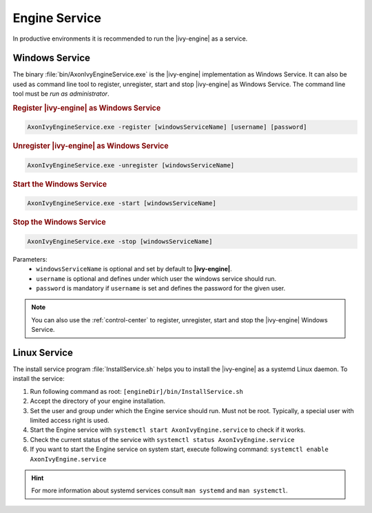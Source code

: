 .. _engine-service:

Engine Service
==============

In productive environments it is recommended to run the |ivy-engine| as a
service.


Windows Service
---------------

The binary :file:`bin/AxonIvyEngineService.exe` is the |ivy-engine| implementation
as Windows Service. It can also be used as command
line tool to register, unregister, start and stop |ivy-engine|
as Windows Service. The command line tool must be *run as administrator*.

.. rubric:: Register |ivy-engine| as Windows Service

.. code-block:: powershell

   AxonIvyEngineService.exe -register [windowsServiceName] [username] [password]

.. rubric:: Unregister |ivy-engine| as Windows Service

.. code-block:: powershell

   AxonIvyEngineService.exe -unregister [windowsServiceName]

.. rubric:: Start the Windows Service

.. code-block:: powershell

   AxonIvyEngineService.exe -start [windowsServiceName]

.. rubric:: Stop the Windows Service

.. code-block:: powershell

   AxonIvyEngineService.exe -stop [windowsServiceName]

Parameters:
  - ``windowsServiceName`` is optional and set by default to **|ivy-engine|**.
  - ``username`` is optional and defines under which user the windows service should run.
  - ``password`` is mandatory if ``username`` is set and defines the password for the given user.

.. Note::
    You can also use the :ref:`control-center` to register, unregister, start
    and stop the |ivy-engine| Windows Service.


Linux Service
-------------

The install service program :file:`InstallService.sh` helps you to install the
|ivy-engine| as a systemd Linux daemon. To install the service:

#. Run following command as root: ``[engineDir]/bin/InstallService.sh``
#. Accept the directory of your engine installation.
#. Set the user and group under which the Engine service should run. Must not be
   root. Typically, a special user with limited access right is used.
#. Start the Engine service with ``systemctl start AxonIvyEngine.service`` to
   check if it works.
#. Check the current status of the service with ``systemctl status
   AxonIvyEngine.service``
#. If you want to start the Engine service on system start, execute
   following command: ``systemctl enable AxonIvyEngine.service``

.. Hint::
    For more information about systemd services consult ``man systemd`` and
    ``man systemctl``.
